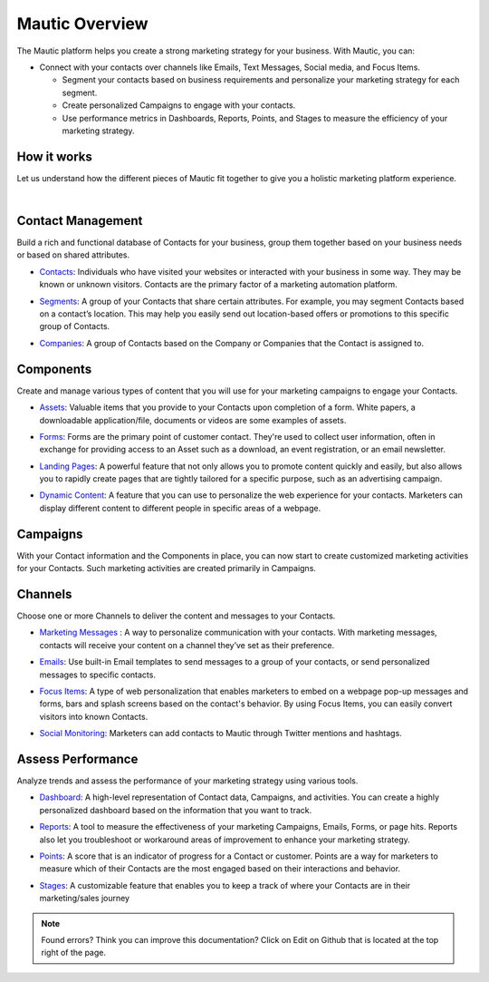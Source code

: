 Mautic Overview
==========================================================

The Mautic platform helps you create a strong marketing strategy for your business. With Mautic, you can:


- Connect with your contacts over channels like Emails, Text Messages, Social media, and Focus Items.

  - Segment your contacts based on business requirements and personalize your marketing strategy for each segment.
  - Create personalized Campaigns to engage with your contacts.
  - Use performance metrics in Dashboards, Reports, Points, and Stages to measure the efficiency of your marketing strategy.


How it works
-----------------------

Let us understand how the different pieces of Mautic fit together to give you a holistic marketing platform experience.

.. image:: images/mautic-overview.png
   :width: 600
   :align: center
   :alt: Mautic Overview
   
|

Contact Management
-------------------------

Build a rich and functional database of Contacts for your business, group them together based on your business needs or based on shared attributes.

- Contacts_: Individuals who have visited your websites or interacted with your business in some way. They may be known or unknown visitors. Contacts are the primary factor of a marketing automation platform.

.. _Contacts: 

- Segments_: A group of your Contacts that share certain attributes. For example, you may segment Contacts based on a contact’s location. This may help you easily send out location-based offers or promotions to this specific group of Contacts.

.. _Segments:

- Companies_: A group of Contacts based on the Company or Companies that the Contact is assigned to.

.. _Companies:


Components
----------------------

Create and manage various types of content that you will use for your marketing campaigns to engage your Contacts.

- Assets_: Valuable items that you provide to your Contacts upon completion of a form. White papers, a downloadable application/file, documents or videos are some examples of assets.

.. _Assets:

- Forms_: Forms are the primary point of customer contact. They're used to collect user information, often in exchange for providing access to an Asset such as a download, an event registration, or an email newsletter.

.. _Forms:

- `Landing Pages`_: A powerful feature that not only allows you to promote content quickly and easily, but also allows you to rapidly create pages that are tightly tailored for a specific purpose, such as an advertising campaign.

.. _Landing Pages:

- `Dynamic Content`_: A feature that you can use to personalize the web experience for your contacts. Marketers can display different content to different people in specific areas of a webpage.

.. _Dynamic Content:


Campaigns
--------------------------

With your Contact information and the Components in place, you can now start to create customized marketing activities for your Contacts. Such marketing activities are created primarily in Campaigns.

Channels
-----------------------------

Choose one or more Channels to deliver the content and messages to your Contacts.

- `Marketing Messages`_ : A way to personalize communication with your contacts. With marketing messages, contacts will receive your content on a channel they’ve set as their preference.

.. _Marketing Messages:

- Emails_: Use built-in Email templates to send messages to a group of your contacts, or send personalized messages to specific contacts.

.. _Emails:

- `Focus Items`_: A type of web personalization that enables marketers to embed on a webpage pop-up messages and forms, bars and splash screens based on the contact's behavior. By using Focus Items, you can easily convert visitors into known Contacts.

.. _Focus Items:

- `Social Monitoring`_: Marketers can add contacts to Mautic through Twitter mentions and hashtags.

.. _Social Monitoring:


Assess Performance
-----------------------------

Analyze trends and assess the performance of your marketing strategy using various tools.

- Dashboard_: A high-level representation of Contact data, Campaigns, and activities. You can create a highly personalized dashboard based on the information that you want to track.

.. _Dashboard:

- Reports_: A tool to measure the effectiveness of your marketing Campaigns, Emails, Forms, or page hits. Reports also let you troubleshoot or workaround areas of improvement to enhance your marketing strategy.

.. _Reports:

- Points_: A score that is an indicator of progress for a Contact or customer. Points are a way for marketers to measure which of their Contacts are the most engaged based on their interactions and behavior.

.. _Points:

- Stages_: A customizable feature that enables you to keep a track of where your Contacts are in their marketing/sales journey

.. _Stages:

.. note::

   Found errors? Think you can improve this documentation? Click on Edit on Github that is located at the top right of the page.